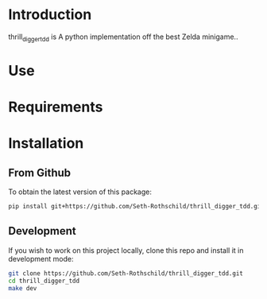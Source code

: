 * Introduction
thrill_digger_tdd is A python implementation off the best Zelda minigame.. 
* Use
* Requirements

* Installation
** From Github
To obtain the latest version of this package:
#+begin_src bash
pip install git+https://github.com/Seth-Rothschild/thrill_digger_tdd.git
#+end_src

** Development
If you wish to work on this project locally, clone this repo and install it in
development mode:

#+begin_src bash
git clone https://github.com/Seth-Rothschild/thrill_digger_tdd.git
cd thrill_digger_tdd
make dev
#+end_src


